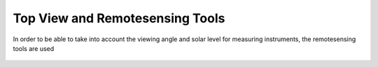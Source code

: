 Top View and Remotesensing Tools
--------------------------------

In order to be able to take into account the viewing angle and solar level for measuring instruments, the remotesensing tools are used


  .. video:: ../_static/mp4/tutorial_remotesensing.mp4
     :alt: This is the REMOTE SENSING SECTION of the TOP VIEW. It shows the position and angle of the flight from any particular object in the sky.
           AZIMUTH is the forward direction line of the flight. If we go above tHE AZIMUTH, angle is in positive, and if we descend down, angle is in negative.
           The TOP VIEW will be used to see what REMOTE SENSING is.
           From SELECT TO OPEN CONTROL, we select- REMOTE SENSING.
           Our main objective here is to find out the disturbance in visibility due to light source from any illuminating object like sun.
           The solar angle colour in dark to light is 0 to 15 for RED and 15 to 45 for violet and 45 to 180 for green.
           We can show angles relative to SUN, VENUS, and MOON.
           TOTAL HORIZON  is the light of the surroundings of the flight.
           We will add some WAY POINTS numbered as 2,3,4,5.
           After clicking on SHOW ANGLES, the flight track's colour has changed to green or light green.
           The flight is at 90° from azimuth and -1 shows that flight is descended down from azimuth by one degree.
           Showing the colours in the flight path connecting waypoints, green colour here shows that our solar angle is in range from 45 to 180 degree.
           We will now look for MOON. There is no significant change.
           And for VENUS, the colour of way point changed to light green.
           Changing TOTAL HORIZON to TOTAL changes the colour of way point from green to violet.
           Changing TOTAL HORIZON to ELEVATION changes the colour of way point from green to red.
           Now for VENUS, after changing the angle from 90 to 45 degree, the color changed to light green.
           Changing ELEVATION from -1 to -2 or -3 degree doesn't bring any significant change in colour of the way point.
           We will now look for DRAW TANGENT POINTS. We can choose colors for the TANGENT POINTS.
           We keep it red for clear vision.
           KILOMETERS can also be changed to know the distance of tangent point.
           We zoom it for for more understanding. The flight patch is able to view a distance of 20 km from the help of TANGENT POINT.
           The tangent lines changes its direction on changing angle to 120° as it changes clockwise on increasing the angles or 75° as it changes anticlockwise on decreasing the angles.

